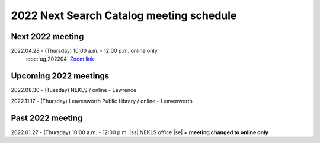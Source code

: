 2022 Next Search Catalog meeting schedule
=========================================


Next 2022 meeting
-----------------

2022.04.28 - (Thursday) 10:00 a.m. - 12:00 p.m. online only
  :doc:`ug.202204`
  `Zoom link <https://kslib.zoom.us/j/93637660486?pwd=RTVQR20xVWIvTXpVQXBqTHBPUXpTZz09>`_


Upcoming 2022 meetings
----------------------

2022.08.30 - (Tuesday) NEKLS / online - Lawrence

2022.11.17 - (Thursday) Leavenworth Public Library / online - Leavenworth

Past 2022 meeting
-----------------

2022.01.27 - (Thursday) 10:00 a.m. - 12:00 p.m. |ss| NEKLS office |se| + **meeting changed to online only**

.. |ss| raw:: html

    <strike>

.. |se| raw:: html

    </strike>

.. |br| raw:: html

    <br />
